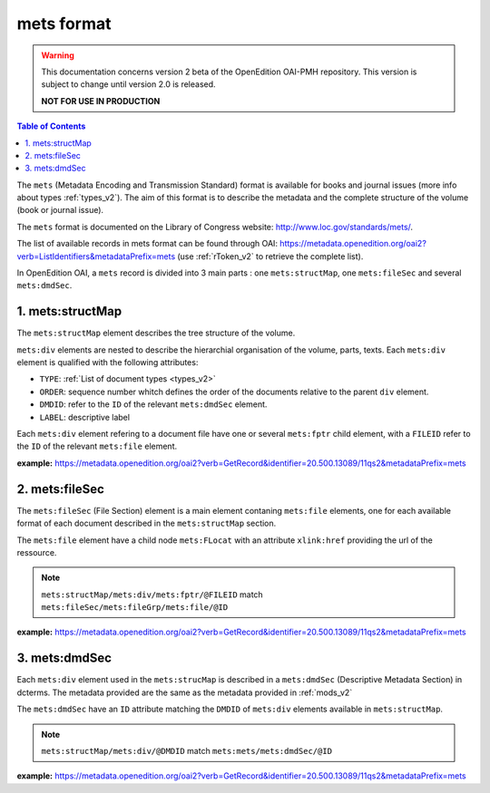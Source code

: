 mets format
=================

.. warning::

      This documentation concerns version 2 beta of the OpenEdition OAI-PMH repository. This version is subject to change until version 2.0 is released. 

      **NOT FOR USE IN PRODUCTION**

.. contents:: Table of Contents
   :depth: 2

The ``mets`` (Metadata Encoding and Transmission Standard) format is available for books and journal issues (more info about types :ref:`types_v2`). The aim of this format is to describe the metadata and the complete structure of the volume (book or journal issue). 

The ``mets`` format is documented on the Library of Congress website: http://www.loc.gov/standards/mets/.

The list of available records in mets format can be found through OAI: https://metadata.openedition.org/oai2?verb=ListIdentifiers&metadataPrefix=mets (use :ref:`rToken_v2` to retrieve the complete list).

In OpenEdition OAI, a ``mets`` record is divided into 3 main parts : one ``mets:structMap``, one ``mets:fileSec`` and several ``mets:dmdSec``.


.. _metsstructmap_v2:

1. mets:structMap
---------------------

The ``mets:structMap`` element describes the tree structure of the volume.

``mets:div`` elements are nested to describe the hierarchial organisation of the volume, parts, texts. Each ``mets:div`` element is qualified with the following attributes:

* ``TYPE``:  :ref:`List of document types <types_v2>` 
* ``ORDER``: sequence number whitch defines the order of the documents relative to the parent ``div`` element.
* ``DMDID``: refer to the ``ID`` of the relevant ``mets:dmdSec`` element.
* ``LABEL``: descriptive label 

Each ``mets:div`` element refering to a document file have one or several ``mets:fptr`` child element, with a ``FILEID`` refer to the ``ID`` of the relevant ``mets:file`` element.

**example:** https://metadata.openedition.org/oai2?verb=GetRecord&identifier=20.500.13089/11qs2&metadataPrefix=mets

.. code-block:: xml
    :linenos:

     <mets:div LABEL="Théâtres d&#039;Orient" TYPE="part" DMDID="MD_OB_momeditions_18766" ID="SM_OB_momeditions_18766" ORDER="4">
       <mets:div LABEL="The parodos of the Greek theatres through time: from the Classical to the Roman imperial period" TYPE="chapter" DMDID="MD_OB_momeditions_18771" ID="SM_OB_momeditions_18771" ORDER="1">
         <mets:fptr FILEID="F_OB_momeditions_basictei_18771"/>
         <mets:fptr FILEID="F_OB_momeditions_tei_18771"/>
         <mets:fptr FILEID="F_OB_momeditions_xhtml_18771"/>
         <mets:fptr FILEID="F_OB_momeditions_pdf_18771"/>
       </mets:div>
       <mets:div LABEL="Parodos ou aditus ?" TYPE="chapter" DMDID="MD_OB_momeditions_18781" ID="SM_OB_momeditions_18781" ORDER="2">
         <mets:fptr FILEID="F_OB_momeditions_basictei_18781"/>
         <mets:fptr FILEID="F_OB_momeditions_tei_18781"/>
         <mets:fptr FILEID="F_OB_momeditions_xhtml_18781"/>
         <mets:fptr FILEID="F_OB_momeditions_pdf_18781"/>
       </mets:div>
       <mets:div LABEL="Formes architecturales et fonctions de l’aditus maximus dans les théâtres du Proche‑Orient romain" TYPE="chapter" DMDID="MD_OB_momeditions_18791" ID="SM_OB_momeditions_18791" ORDER="3">
         <mets:fptr FILEID="F_OB_momeditions_basictei_18791"/>
         <mets:fptr FILEID="F_OB_momeditions_tei_18791"/>
         <mets:fptr FILEID="F_OB_momeditions_xhtml_18791"/>
         <mets:fptr FILEID="F_OB_momeditions_pdf_18791"/>
       </mets:div>
     </mets:div>



2. mets:fileSec
----------------------


The ``mets:fileSec`` (File Section)  element is a main element contaning ``mets:file`` elements, one for each available format of each document described in the ``mets:structMap`` section.

The ``mets:file`` element have a child node ``mets:FLocat`` with an attribute ``xlink:href`` providing the url of the ressource.

.. note :: ``mets:structMap/mets:div/mets:fptr/@FILEID`` match ``mets:fileSec/mets:fileGrp/mets:file/@ID``

**example:** https://metadata.openedition.org/oai2?verb=GetRecord&identifier=20.500.13089/11qs2&metadataPrefix=mets

.. code-block:: xml
    :linenos:

    <mets:fileGrp ID="FG_OB_momeditions_18881">
      <mets:file ID="F_OB_momeditions_xhtml_18881" MIMETYPE="text/html">
        <mets:FLocat LOCTYPE="URL" xlink:href="https://books.openedition.org/momeditions/18881"/>
      </mets:file>
      <mets:file ID="F_OB_momeditions_pdf_18881" MIMETYPE="application/pdf">
        <mets:FLocat LOCTYPE="URL" xlink:href="https://books.openedition.org/momeditions/pdf/18881"/>
      </mets:file>
      <mets:file ID="F_OB_momeditions_tei_18881" MIMETYPE="text/xml">
        <mets:FLocat LOCTYPE="URL" xlink:href="https://books.openedition.org/momeditions/tei/18881"/>
      </mets:file>
      <mets:file ID="F_OB_momeditions_basictei_18881" MIMETYPE="text/xml">
        <mets:FLocat LOCTYPE="URL" xlink:href="https://books.openedition.org/momeditions/basictei/18881"/>
      </mets:file>
    </mets:fileGrp>


3. mets:dmdSec
--------------------------

Each ``mets:div`` element used in the ``mets:strucMap`` is described in a ``mets:dmdSec`` (Descriptive Metadata Section) in dcterms. The metadata provided are the same as the metadata provided in :ref:`mods_v2`

The ``mets:dmdSec`` have an ``ID`` attribute matching the ``DMDID`` of ``mets:div`` elements available in ``mets:structMap``.

.. note :: ``mets:structMap/mets:div/@DMDID`` match ``mets:mets/mets:dmdSec/@ID``

**example:** https://metadata.openedition.org/oai2?verb=GetRecord&identifier=20.500.13089/11qs2&metadataPrefix=mets

.. code-block:: xml
    :linenos:

    <mets:dmdSec ID="MD_OB_momeditions_18781">
      <mets:mdWrap MDTYPE="MODS" MIMETYPE="text/xml">
        <mets:xmlData xmlns:mods="http://www.loc.gov/mods/v3"
          xmlns:xsi="http://www.w3.org/2001/XMLSchema-instance"
          xsi:schemaLocation="http://www.loc.gov/mods/v3 https://www.loc.gov/standards/mods/v3/mods-3-8.xsd">
          <mods:titleInfo>
            <mods:title>Parodos ou aditus ?</mods:title>
            <mods:subTitle>L’évolution des accès aux théâtres d’Ionie à l’époque impériale</mods:subTitle>
          </mods:titleInfo>
          <mods:typeOfResource authorityURI="http://purl.org/coar/resource_type/" valueURI="http://purl.org/coar/resource_type/c_3248">book part</mods:typeOfResource>
          <mods:typeOfResource authority="openedition">chapter</mods:typeOfResource>
          <mods:language>
            <mods:languageTerm type="code" authority="iso639-1">fr</mods:languageTerm>
          </mods:language>
          <mods:identifier type="doi">10.4000/11qri</mods:identifier>
          <mods:identifier type="hdl">20.500.13089/11qri</mods:identifier>
          <mods:location>
            <mods:url>https://books.openedition.org/momeditions/18781</mods:url>
          </mods:location>
          <mods:accessCondition type="license" valueURI="https://creativecommons.org/licenses/by-nc-nd/4.0/">CC-BY-NC-ND-4.0</mods:accessCondition>
          <mods:accessCondition type="restriction on access" authorityURI="http://purl.org/coar/access_right/" valueURI="http://purl.org/coar/access_right/c_abf2">open access</mods:accessCondition>
          <mods:name type="personal">
            <mods:role>
              <mods:roleTerm authority="marcrelator">aut</mods:roleTerm>
            </mods:role>
            <mods:namePart type="given">Jeanne</mods:namePart>
            <mods:namePart type="family">Capelle</mods:namePart>
          </mods:name>
          <mods:abstract xml:lang="fr">Dans l’Ionie d’époque impériale, si certains petits théâtres conservèrent leurs parodos hellénistiques, à portes d’accès à l’orchestra (Priène, Érythrées), les accès au diazôma depuis les parodos – par des portes ouvrant dans les murs de soutènement – tendirent à les concurrencer et l’espace des parodos à rétrécir (Métropolis). Dans les plus grands théâtres, les accès furent reconfigurés. Ceux de Magnésie, Éphèse et Milet adoptèrent un modèle commun, avec des parodos surélevées, donnant désormais accès à l’estrade puis au podium, sans que soient supprimés les accès bas latéraux à l’orchestra. On adopta une solution un peu différente à Smyrne et bien plus encore à Téos, seul théâtre où l’on renonça à des accès latéraux à l’orchestra aussi bien qu’à la scène. Mais jamais des aditus de type latin ne se substituèrent aux parodos, qui, à Priène, furent même entretenues et empruntées bien après la fin des spectacles, jusqu’à l’époque tardo-byzantine, jouissant d’une exceptionnelle longévité.</mods:abstract>
          <mods:abstract xml:lang="en">In Imperial-period Ionia, although some small theatres kept their Hellenistic parodos, with doors opening onto the orchestra (Priene, Erythrai), access to the diazoma from the parodos – through doors opening in the retaining walls – tended to compete with them and the space of the parodos to shrink (Metropolis). In the largest theatres, the entrances were reconfigured. The theatres of Magnesia, Ephesus and Miletus adopted a common pattern, with raised parodos giving access to the stage and then to the podium, without removing the low side entrances to the orchestra. A slightly different solution was adopted in Smyrna and even more so in Teos, the only theatre where side access to the orchestra as well as to the stage was abandoned. Yet, the Latin-style aditus never replaced the parodos, which in Priene were even maintained and well used even after the end of the performances, right up until the late Byzantine period, enjoying exceptional longevity.</mods:abstract>
          <mods:originInfo>
            <mods:dateIssued encoding="w3cdtf">2024</mods:dateIssued>
            <mods:dateOther encoding="w3cdtf" type="published_on_openedition">2024-05-29</mods:dateOther>
            <mods:place>
              <mods:placeTerm>Lyon</mods:placeTerm>
            </mods:place>
            <mods:publisher>MOM Éditions</mods:publisher>
          </mods:originInfo>
          <mods:relatedItem type="host">
            <mods:titleInfo>
              <mods:title>Les théâtres antiques et leurs entrées</mods:title>
            </mods:titleInfo>
            <mods:identifier type="eisbn" typeURI="http://id.loc.gov/vocabulary/identifiers/isbn">978-2-35668-156-0</mods:identifier>
            <mods:identifier type="pisbn" typeURI="http://id.loc.gov/vocabulary/identifiers/isbn">978-2-35668-085-3</mods:identifier>
            <mods:identifier type="hdl">20.500.13089/11qs2</mods:identifier>
            <mods:identifier type="doi">10.4000/11qs2</mods:identifier>
            <mods:part>
              <mods:extent unit="pages">
                <mods:start>63</mods:start>
                <mods:end>93</mods:end>
                <mods:list>63-93</mods:list>
              </mods:extent>
            </mods:part>
          </mods:relatedItem>
        </mets:xmlData>
      </mets:mdWrap>
    </mets:dmdSec>

